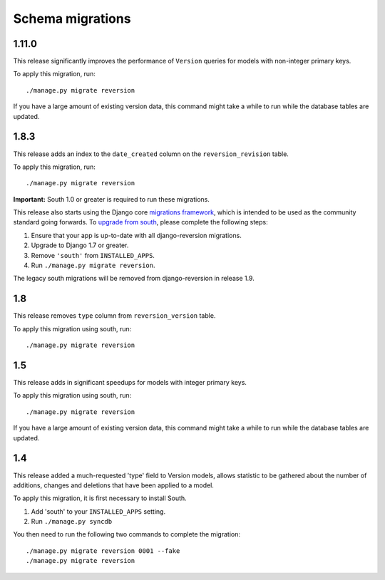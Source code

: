 .. _migrations:

Schema migrations
=================


1.11.0
------

This release significantly improves the performance of ``Version`` queries for models with non-integer primary keys.

To apply this migration, run::

    ./manage.py migrate reversion

If you have a large amount of existing version data, this command might take a while to run while the database tables are updated.


1.8.3
-----

This release adds an index to the ``date_created`` column on the ``reversion_revision`` table.

To apply this migration, run::

    ./manage.py migrate reversion

**Important:** South 1.0 or greater is required to run these migrations.

This release also starts using the Django core `migrations framework <https://docs.djangoproject.com/en/dev/topics/migrations/>`_, which is intended to be used as the community standard going forwards. To `upgrade from south <https://docs.djangoproject.com/en/dev/topics/migrations/#upgrading-from-south>`_, please complete the following steps:

1. Ensure that your app is up-to-date with all django-reversion migrations.
2. Upgrade to Django 1.7 or greater.
3. Remove ``'south'`` from ``INSTALLED_APPS``.
4. Run ``./manage.py migrate reversion``.

The legacy south migrations will be removed from django-reversion in release 1.9.


1.8
---

This release removes ``type`` column from ``reversion_version`` table.

To apply this migration using south, run::

    ./manage.py migrate reversion


1.5
---

This release adds in significant speedups for models with integer primary keys.

To apply this migration using south, run::

    ./manage.py migrate reversion

If you have a large amount of existing version data, this command might take a while to run while the database tables are updated.


1.4
---

This release added a much-requested 'type' field to Version models, allows statistic to be gathered about the number of additions, changes and deletions that have been applied to a model.

To apply this migration, it is first necessary to install South.

1. Add 'south' to your ``INSTALLED_APPS`` setting.
2. Run ``./manage.py syncdb``

You then need to run the following two commands to complete the migration::

    ./manage.py migrate reversion 0001 --fake
    ./manage.py migrate reversion
